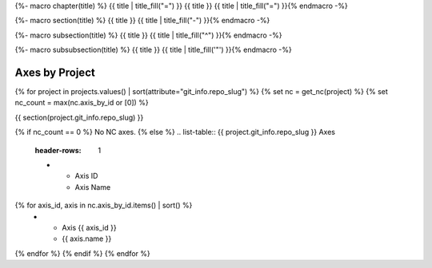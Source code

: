 {%- macro chapter(title) %}
{{ title | title_fill("=") }}
{{ title }}
{{ title | title_fill("=") }}{% endmacro -%}

{%- macro section(title) %}
{{ title }}
{{ title | title_fill("-") }}{% endmacro -%}

{%- macro subsection(title) %}
{{ title }}
{{ title | title_fill("^") }}{% endmacro -%}

{%- macro subsubsection(title) %}
{{ title }}
{{ title | title_fill('"') }}{% endmacro -%}

Axes by Project
===============

{% for project in projects.values() | sort(attribute="git_info.repo_slug") %}
{% set nc = get_nc(project) %}
{% set nc_count = max(nc.axis_by_id or [0]) %}

{{ section(project.git_info.repo_slug) }}

{% if nc_count == 0 %}
No NC axes.
{% else %}
.. list-table:: {{ project.git_info.repo_slug }} Axes
    :header-rows: 1

    * - Axis ID
      - Axis Name

{% for axis_id, axis in nc.axis_by_id.items() | sort() %}
    * - Axis {{ axis_id }}
      - {{ axis.name }}
{% endfor %}
{% endif %}
{% endfor %}
